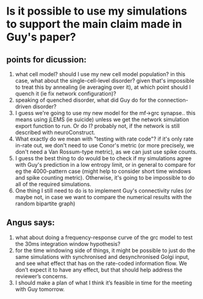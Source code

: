* Is it possible to use my simulations to support the main claim made in Guy's paper?
** points for dicussion:
1. what cell model? should I use my new cell model population? in this
   case, what about the single-cell-level disorder? given that's
   impossible to treat this by annealing (ie averaging over it), at
   which point should I quench it (ie fix network configuration)?
2. speaking of quenched disorder, what did Guy do for the
   connection-driven disorder?
3. I guess we're going to use my new model for the mf->grc
   synapse.. this means using jLEMS (ie suicide) unless we get the
   network simulation export function to run. Or do I? probably not,
   if the network is still described with neuroConstruct.
4. What exactly do we mean with "testing with rate code"? if it's only
   rate in-rate out, we don't need to use Conor's metric (or more
   precisely, we don't need a Van Rossum-type metric), as we can just
   use spike counts.
5. I guess the best thing to do would be to check if my simulations
   agree with Guy's prediction in a low entropy limit, or in general
   to compare for eg the 4000-pattern case (might help to consider
   short time windows and spike counting metric). Otherwise, it's
   going to be impossible to do all of the required simulations.
6. One thing I still need to do is to implement Guy's connectivity
   rules (or maybe not, in case we want to compare the numerical
   results with the random bipartite graph)
** Angus says:
1. what about doing a frequency-response curve of the grc model to
   test the 30ms integration window hypothesis?
2. for the time windowing side of things, it might be possible to just
   do the same simulations with synchronised and desynchronised Golgi
   input, and see what effect that has on the rate-coded information
   flow. We don’t expect it to have any effect, but that should help
   address the reviewer’s concerns.
3. I should make a plan of what I think it’s feasible in time for the
   meeting with Guy tomorrow.

